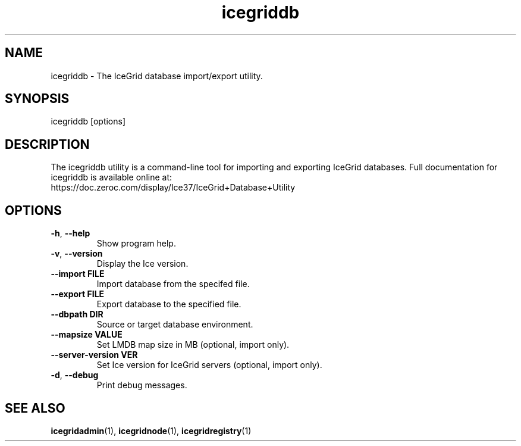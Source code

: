 .TH icegriddb 1

.SH NAME

icegriddb - The IceGrid database import/export utility.

.SH SYNOPSIS

icegriddb [options]

.SH DESCRIPTION

The icegriddb utility is a command-line tool for importing and exporting IceGrid
databases. Full documentation for icegriddb is available
online at:
.br
https://doc.zeroc.com/display/Ice37/IceGrid+Database+Utility

.SH OPTIONS

.TP
.BR \-h ", " \-\-help\fR
.br
Show program help.

.TP
.BR \-v ", " \-\-version\fR
.br
Display the Ice version.

.TP
.BR \-\-import " " FILE\fR
.br
Import database from the specifed file.

.TP
.BR \-\-export " " FILE\fR
.br
Export database to the specified file.

.TP
.BR \-\-dbpath " " DIR\fR
.br
Source or target database environment.

.TP
.BR \-\-mapsize " " VALUE\fR
.br
Set LMDB map size in MB (optional, import only).

.TP
.BR \-\-server\-version " " VER\fR
.br
Set Ice version for IceGrid servers (optional, import only).

.TP
.BR \-d ", " \-\-debug\fR
.br
Print debug messages.

.SH SEE ALSO

.BR icegridadmin (1),
.BR icegridnode (1),
.BR icegridregistry (1)
